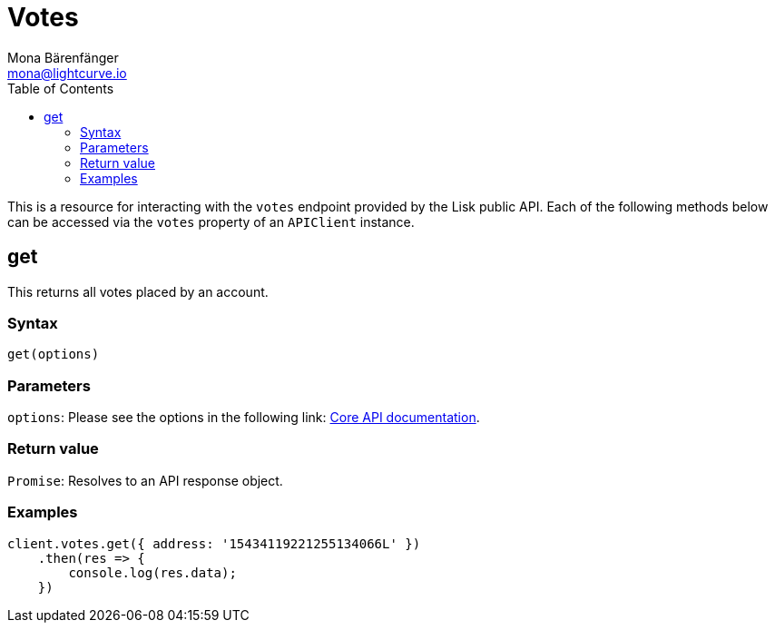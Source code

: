 = Votes
Mona Bärenfänger <mona@lightcurve.io>
:description: Technical references for the Vote endpoints of the API client package of Lisk Elements including usage examples, parameters & example responses.
:page-aliases: lisk-elements/packages/api-client/votes.adoc, reference/lisk-elements/packages/api-client/votes.adoc
:toc:
:v_core: 3.0.0
:url_lisk_core_api: {v_core}@lisk-core::reference/api.adoc

This is a resource for interacting with the `votes` endpoint provided by the Lisk public API.
Each of the following methods below can be accessed via the `votes` property of an `APIClient` instance.

== get

This returns all votes placed by an account.

=== Syntax

[source,js]
----
get(options)
----

=== Parameters

`options`: Please see the options in the following link: xref:{url_lisk_core_api}[Core API documentation].

=== Return value

`Promise`: Resolves to an API response object.

=== Examples

[source,js]
----
client.votes.get({ address: '15434119221255134066L' })
    .then(res => {
        console.log(res.data);
    })
----
